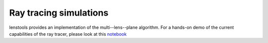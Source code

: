 Ray tracing simulations
***********************

.. _notebook:  http://nbviewer.ipython.org/github/apetri/Notebooks/blob/master/gravitational_lensing.ipynb

lenstools provides an implementation of the multi--lens--plane algorithm. For a hands-on demo of the current capabilities of the ray tracer, please look at this notebook_